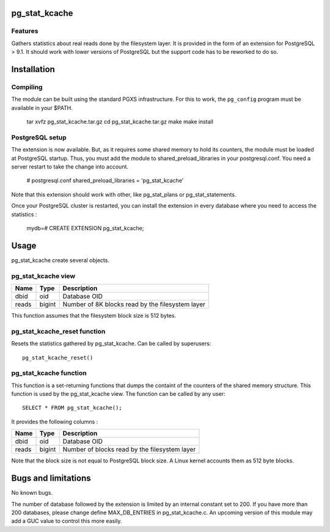 pg_stat_kcache
==============

Features
--------

Gathers statistics about real reads done by the filesystem layer. It is provided
in the form of an extension for PostgreSQL > 9.1. It should work with lower versions
of PostgreSQL but the support code has to be reworked to do so.

Installation
============

Compiling
---------

The module can be built using the standard PGXS infrastructure. For this to work, the
``pg_config`` program must be available in your $PATH.

  tar xvfz pg_stat_kcache.tar.gz
  cd pg_stat_kcache.tar.gz
  make
  make install

PostgreSQL setup
----------------

The extension is now available. But, as it requires some shared memory to hold
its counters, the module must be loaded at PostgreSQL startup. Thus, you must
add the module to shared_preload_libraries in your postgresql.conf. You need a
server restart to take the change into account.

  # postgresql.conf
  shared_preload_libraries = 'pg_stat_kcache'

Note that this extension should work with other, like pg_stat_plans or pg_stat_statements.

Once your PostgreSQL cluster is restarted, you can install the extension in every
database where you need to access the statistics :

  mydb=# CREATE EXTENSION pg_stat_kcache;

Usage
=====

pg_stat_kcache create several objects.

pg_stat_kcache view
-------------------

+---------+---------+--------------------------------------------------+
| Name    | Type    | Description                                      |
+=========+=========+==================================================+
| dbid    | oid     | Database OID                                     |
+---------+---------+--------------------------------------------------+
| reads   | bigint  + Number of 8K blocks read by the filesystem layer |
+---------+---------+--------------------------------------------------+

This function assumes that the filesystem block size is 512 bytes.

pg_stat_kcache_reset function
-----------------------------

Resets the statistics gathered by pg_stat_kcache. Can be called by superusers::

 pg_stat_kcache_reset()


pg_stat_kcache function
-----------------------

This function is a set-returning functions that dumps the containt of the counters
of the shared memory structure. This function is used by the pg_stat_kcache view.
The function can be called by any user::

 SELECT * FROM pg_stat_kcache();

It provides the following columns :

+---------+---------+-----------------------------------------------+
| Name    | Type    | Description                                   |
+=========+=========+===============================================+
| dbid    | oid     | Database OID                                  |
+---------+---------+-----------------------------------------------+
| reads   | bigint  + Number of blocks read by the filesystem layer |
+---------+---------+-----------------------------------------------+

Note that the block size is not equal to PostgreSQL block size. A Linux kernel
accounts them as 512 byte blocks.

Bugs and limitations
====================

No known bugs.

The number of database followed by the extension is limited by an internal
constant set to 200. If you have more than 200 databases, please change define
MAX_DB_ENTRIES in pg_stat_kcache.c. An upcoming version of this module may add
a GUC value to control this more easily.




